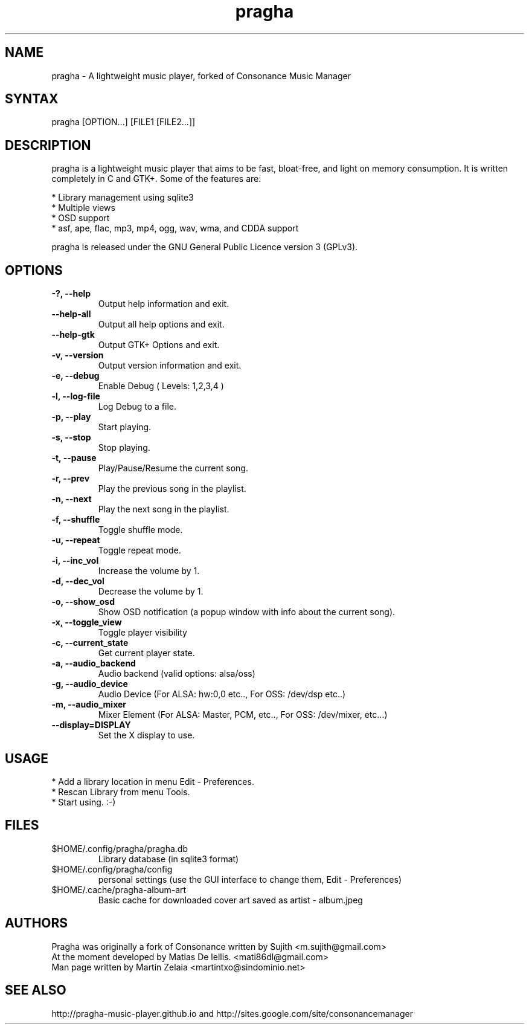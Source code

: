 .TH "pragha" "1" "1.3.90" "Matias De lellis" ""
.SH "NAME"
.LP 
pragha \- A lightweight music player, forked of Consonance Music Manager
.SH "SYNTAX"
.LP 
pragha [OPTION...] [FILE1 [FILE2...]]
.SH "DESCRIPTION"
.LP 
pragha is a lightweight music player that aims to be fast, bloat\-free, and light on memory consumption. It is written completely in C and GTK+. Some of the features are:
.LP
.br 
  * Library management using sqlite3
.br 
  * Multiple views
.br 
  * OSD support
.br 
  * asf, ape, flac, mp3, mp4, ogg, wav, wma, and CDDA support
.LP 
pragha is released under the GNU General Public Licence version 3 (GPLv3).

.SH "OPTIONS"
.LP 
.TP 
\fB\-?, \-\-help\fR
Output help information and exit.
.TP 
\fB\-\-help\-all\fR
Output all help options and exit.
.TP 
\fB\-\-help\-gtk\fR
Output GTK+ Options and exit.
.TP 
\fB\-v, \-\-version\fR
Output version information and exit.
.TP 
\fB\-e, \-\-debug\fR
Enable Debug ( Levels: 1,2,3,4 )
.TP 
\fB\-l, \-\-log\-file\fR
Log Debug to a file.
.TP 
\fB\-p, \-\-play\fR
Start playing.
.TP 
\fB\-s, \-\-stop\fR
Stop playing.
.TP 
\fB\-t, \-\-pause\fR
Play/Pause/Resume the current song.
.TP 
\fB\-r, \-\-prev\fR
Play the previous song in the playlist.               
.TP 
\fB\-n, \-\-next\fR
Play the next song in the playlist. 
.TP 
\fB\-f, \-\-shuffle\fR
Toggle shuffle mode.
.TP
\fB\-u, \-\-repeat\fR
Toggle repeat mode.
.TP
\fB\-i, \-\-inc_vol\fR
Increase the volume by 1.
.TP             
\fB\-d, \-\-dec_vol\fR
Decrease the volume by 1.
.TP             
\fB\-o, \-\-show_osd\fR
Show OSD notification (a popup window with info about the current song).
.TP
\fB\-x, \-\-toggle_view\fR
Toggle player visibility
.TP             
\fB\-c, \-\-current_state\fR
Get current player state.
.TP
\fB\-a, \-\-audio_backend\fR
Audio backend (valid options: alsa/oss)
.TP
\fB\-g, \-\-audio_device\fR
Audio Device (For ALSA: hw:0,0 etc.., For OSS: /dev/dsp etc..)
.TP
\fB\-m, \-\-audio_mixer\fR
Mixer Element (For ALSA: Master, PCM, etc.., For OSS: /dev/mixer, etc...)
.TP             
\fB\-\-display=DISPLAY\fR
Set the X display to use.

.SH "USAGE"
.LP 
* Add a library location in menu Edit \- Preferences.
.br 
* Rescan Library from menu Tools.
.br 
* Start using. :-)

.SH "FILES"
.TP 
$HOME/.config/pragha/pragha.db
Library database (in sqlite3 format)
.TP 
$HOME/.config/pragha/config
personal settings (use the GUI interface to change them, Edit \- Preferences)
.TP 
$HOME/.cache/pragha-album-art
Basic cache for downloaded cover art saved as artist \- album.jpeg
.SH "AUTHORS"
.nf 
Pragha was originally a fork of Consonance written by Sujith <m.sujith@gmail.com>
At the moment developed by Matias De lellis. <mati86dl@gmail.com>
Man page written by Martin Zelaia <martintxo@sindominio.net>
.SH "SEE ALSO"
.LP 
http://pragha-music-player.github.io and http://sites.google.com/site/consonancemanager
